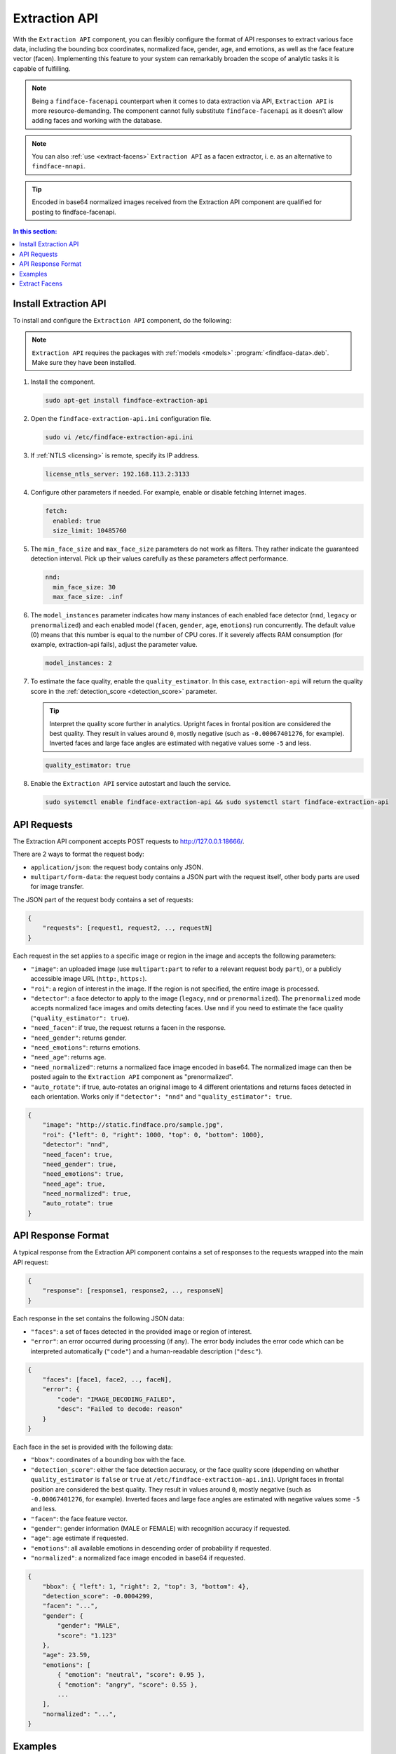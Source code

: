 .. _extraction-api:

Extraction API
================================

With the ``Extraction API`` component, you can flexibly configure the format of API responses to extract various face data, including the
bounding box coordinates, normalized face, gender, age, and emotions, as well as the face feature vector (facen). Implementing this feature to
your system can remarkably broaden the scope of analytic tasks it is capable of fulfilling. 

.. note::
   Being a ``findface-facenapi`` counterpart when it comes to data extraction via API, ``Extraction API`` is more resource-demanding. The component cannot fully substitute ``findface-facenapi`` as it doesn't allow adding faces and working with the database.

.. note::
   You can also :ref:`use <extract-facens>` ``Extraction API`` as a facen extractor, i. e. as an alternative to ``findface-nnapi``.

.. tip::
   Encoded in base64 normalized images received from the Extraction API component are qualified for posting to findface-facenapi.

.. contents:: In this section:

Install Extraction API
-----------------------------

To install and configure the ``Extraction API`` component, do the following:

.. note::
   ``Extraction API`` requires the packages with :ref:`models <models>` :program:`<findface-data>.deb`. Make sure they have been installed.

#. Install the component.

   .. code::

       sudo apt-get install findface-extraction-api

#. Open the ``findface-extraction-api.ini`` configuration file.

   .. code::

       sudo vi /etc/findface-extraction-api.ini

#. If :ref:`NTLS <licensing>` is remote, specify its IP address. 

   .. code::

       license_ntls_server: 192.168.113.2:3133

#. Configure other parameters if needed. For example, enable or disable fetching Internet images.

   .. code::

       fetch:
         enabled: true
         size_limit: 10485760
   
#. The ``min_face_size`` and ``max_face_size`` parameters do not work as filters. They rather indicate the guaranteed detection interval. Pick up their values carefully as these parameters affect performance.

   .. code::
    
      nnd:
        min_face_size: 30
        max_face_size: .inf

#. The ``model_instances`` parameter indicates how many instances of each enabled face detector (``nnd``, ``legacy`` or ``prenormalized``) and each enabled model (``facen``, ``gender``, ``age``, ``emotions``) run concurrently. The default value (0) means that this number is equal to the number of CPU cores. If it severely affects RAM consumption (for example, extraction-api fails), adjust the parameter value. 

   .. code::

       model_instances: 2

#. To estimate the face quality, enable the ``quality_estimator``. In this case, ``extraction-api`` will return the quality score in the :ref:`detection_score <detection_score>` parameter.

   .. tip::
      Interpret the quality score further in analytics. Upright faces in frontal position are considered the best quality. They result in values around ``0``, mostly negative (such as ``-0.00067401276``, for example). Inverted faces and large face angles are estimated with negative values some ``-5`` and less.

   .. code::

       quality_estimator: true

#. Enable the ``Extraction API`` service autostart and lauch the service.

   .. code::

      sudo systemctl enable findface-extraction-api && sudo systemctl start findface-extraction-api

API Requests
--------------------------

The Extraction API component accepts POST requests
to \ http://127.0.0.1:18666/.

There are 2 ways to format the request body:

* ``application/json``: the request body contains only JSON.
* ``multipart/form-data``: the request body contains a JSON part with the request itself, other body parts are used for image transfer.

The JSON part of the request body contains a set of requests:

.. code::

    { 
        "requests": [request1, request2, .., requestN]
    }

Each request in the set applies to a specific image or region in the
image and accepts the following parameters:

* ``"image"``: an uploaded image (use ``multipart:part`` to refer to a relevant request body ``part``), or a publicly accessible image URL   (``http:``, ``https:``).
* ``"roi"``: a region of interest in the image. If the region is not specified, the entire image is processed.
* ``"detector"``: a face detector to apply to the image (``legacy``, ``nnd`` or ``prenormalized``). The ``prenormalized`` mode accepts normalized face images and omits detecting faces. Use ``nnd`` if you need to estimate the face quality (``"quality_estimator": true``). 
* ``"need_facen"``: if true, the request returns a facen in the response.
* ``"need_gender"``: returns gender.
* ``"need_emotions"``: returns emotions.
* ``"need_age"``: returns age.
* ``"need_normalized"``: returns a normalized face image encoded in base64. The normalized image can then be posted again to the ``Extraction API`` component as "prenormalized". 
* ``"auto_rotate"``: if true, auto-rotates an original image to 4 different orientations and returns faces detected in each orientation. Works only if ``"detector": "nnd"`` and ``"quality_estimator": true``.

.. code::

    {
        "image": "http://static.findface.pro/sample.jpg",
        "roi": {"left": 0, "right": 1000, "top": 0, "bottom": 1000},
        "detector": "nnd", 
        "need_facen": true,
        "need_gender": true,
        "need_emotions": true,
        "need_age": true,  
        "need_normalized": true,
        "auto_rotate": true
    }

API Response Format
-----------------------------

A typical response from the Extraction API component contains a set of
responses to the requests wrapped into the main API request:

.. code::

    {
        "response": [response1, response2, .., responseN]
    }

Each response in the set contains the following JSON data:

* ``"faces"``: a set of faces detected in the provided image or region of interest.
* ``"error"``: an error occurred during processing (if any). The error body includes the error code which can be interpreted automatically (``"code"``) and a human-readable description (``"desc"``).

.. code::

    {
        "faces": [face1, face2, .., faceN],
        "error": {
            "code": "IMAGE_DECODING_FAILED",
            "desc": "Failed to decode: reason"
        }
    }

Each face in the set is provided with the following data:

.. _detection_score:

* ``"bbox"``: coordinates of a bounding box with the face.
* ``"detection_score"``: either the face detection accuracy, or the face quality score (depending on whether ``quality_estimator`` is ``false`` or ``true`` at ``/etc/findface-extraction-api.ini``). Upright faces in frontal position are considered the best quality. They result in values around ``0``, mostly negative (such as ``-0.00067401276``, for example). Inverted faces and large face angles are estimated with negative values some ``-5`` and less.
* ``"facen"``: the face feature vector.
* ``"gender"``: gender information (MALE or FEMALE) with recognition accuracy if requested.
* ``"age"``: age estimate if requested.
* ``"emotions"``: all available emotions in descending order of probability if requested. 
* ``"normalized"``: a normalized face image encoded in base64 if requested.

.. code::

    {
        "bbox": { "left": 1, "right": 2, "top": 3, "bottom": 4},
        "detection_score": -0.0004299,
        "facen": "...",
        "gender": {
            "gender": "MALE",
            "score": "1.123"
        },
        "age": 23.59,
        "emotions": [
            { "emotion": "neutral", "score": 0.95 },
            { "emotion": "angry", "score": 0.55 },
            ...
        ],
        "normalized": "...",
    }

Examples
-------------------

.. rubric:: Request #1

.. code::

   curl -X POST -F sample=@sample.jpg -F 'request={"requests":[{"image":"multipart:sample","detector":"nnd", "need_gender":true, "need_normalized": true, "need_facen": true}]}' http://127.0.0.1:18666/| jq

.. rubric:: Response

.. code::

    {
      "responses": [
        {
          "faces": [
            {
              "bbox": {
                "left": 595,
                "top": 127,
                "right": 812,
                "bottom": 344
              },
              "detection_score": -0.0012599,
              "facen": "qErDPTE...vd4oMr0=",
              "gender": {
                "gender": "FEMALE",
                "score": -2.6415858
              },
              "normalized": "iVBORw0KGgoAAAANSUhE...79CIbv"
            }
          ]
        }
      ]
    }


.. rubric:: Request #2

.. code::

   curl -X POST  -F 'request={"requests": [{"need_age": true, "need_gender": true, "detector": "nnd", "roi": {"left": -2975, "top": -635, "right": 4060, "bottom": 1720}, "image": "https://static.findface.pro/sample.jpg", "need_emotions": true}]}' http://127.0.0.1:18666/ |jq

.. rubric:: Response

.. code::

    {
      "responses": [
        {
          "faces": [
            {
              "bbox": {
                "left": 595,
                "top": 127,
                "right": 812,
                "bottom": 344
              },
              "detection_score": 0.9999999,
              "gender": {
                "gender": "FEMALE",
                "score": -2.6415858
              },
              "age": 26.048346,
              "emotions": [
                {
                  "emotion": "neutral",
                  "score": 0.90854686
                },
                {
                  "emotion": "sad",
                  "score": 0.051211596
                },
                {
                  "emotion": "happy",
                  "score": 0.045291856
                },
                {
                  "emotion": "surprise",
                  "score": -0.024765536
                },
                {
                  "emotion": "fear",
                  "score": -0.11788454
                },
                {
                  "emotion": "angry",
                  "score": -0.1723868
                },
                {
                  "emotion": "disgust",
                  "score": -0.35445923
                }
              ]
            }
          ]
        }
      ]
    }


.. rubric:: Request #3. Auto-rotation

.. code::
  
   curl -s -F 'sample=@/path/to/your/photo.png' -F 'request={"requests":[{"image":"multipart:sample","detector":"nnd", "auto_rotate": true, "need_normalized": true }]}' http://192.168.113.79:18666/

.. rubric:: Response

.. code::

   {
    "responses": [
      {
        "faces": [
          {
            "bbox": {
              "left": 96,
              "top": 99,
              "right": 196,
              "bottom": 198
            },
            "detection_score": -0.00019264,
            "normalized": "iVBORw0KGgoAAAANSUhE....quWKAAC"
           },
          {
            "bbox": {
              "left": 205,
              "top": 91,
              "right": 336,
              "bottom": 223
            },
            "detection_score": -0.00041600747,
            "normalized": "iVBORw0KGgoAAAANSUhEUgAA....AByquWKAACAAElEQVR4nKy96XYbybIdnF"
          }
        ]
      }
    ]
   }


.. _extract-facens:

Extract Facens
---------------------------------------------------

By default, ``findface-facenapi`` detects faces in images and sends them to ``findface-nnapi`` for a facen extraction. Then ``findface-facenapi`` saves the obtained facen to MongoDB and Tarantool databases. You can use ``Extraction API`` as a better alternative to ``findface-nnapi`` in this pipeline. 

The main advantage of ``Extraction API`` in contrast with ``findface-nnapi`` is its built-in ability to clone into multiple instances and automatically balance the traffic across them, while for ``findface-nnapi``, load balancing has to be manually :ref:`set up <load-balancing>` via NginX. 

To extract facens via ``Extraction API``, do the following:

#. Open the ``findface-facenapi.ini`` configuration file:: 

      sudo vi /etc/findface-facenapi.ini
   
#. Uncomment and edit the ``extractor`` parameter in the following way::

     extractor = 'extraction-api'

   .. warning::
       The ``findface-facenapi.ini`` content must be correct Python code.

#. Uncomment and/or edit ``extraction_api_url`` to align with your network specification::
  
     extraction_api_url = 'http://localhost:18666'     
    

#. Start ``Extraction API`` and enable its autostart.

   .. code::

      sudo service findface-extraction-api start && sudo systemctl enable findface-extraction-api

#. Restart ``findface-facenapi``.

   .. code::

      sudo service findface-facenapi restart

#. Stop ``findface-nnapi`` and disable its autostart. 

   .. code::

      sudo service findface-nnapi stop && sudo systemctl disable findface-nnapi

#. Check the services status. The command will return the services description, status (should be Active), path and running time.

   .. code:: 

      sudo service 'findface*' status


